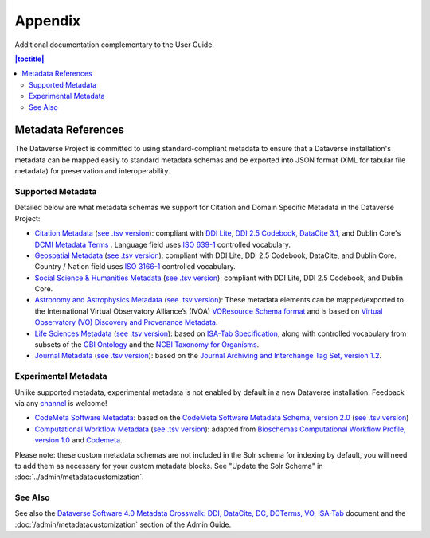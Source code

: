 .. _user-appendix:

Appendix
+++++++++

Additional documentation complementary to the User Guide.

.. contents:: |toctitle|
	:local:

.. _metadata-references:

Metadata References
======================

The Dataverse Project is committed to using standard-compliant metadata to ensure that a Dataverse installation's
metadata can be mapped easily to standard metadata schemas and be exported into JSON
format (XML for tabular file metadata) for preservation and interoperability.

Supported Metadata
~~~~~~~~~~~~~~~~~~

Detailed below are what metadata schemas we support for Citation and Domain Specific Metadata in the Dataverse Project:

- `Citation Metadata <https://docs.google.com/spreadsheet/ccc?key=0AjeLxEN77UZodHFEWGpoa19ia3pldEFyVFR0aFVGa0E#gid=0>`__ (`see .tsv version <https://github.com/IQSS/dataverse/blob/master/scripts/api/data/metadatablocks/citation.tsv>`__): compliant with `DDI Lite <https://www.ddialliance.org/specification/ddi2.1/lite/index.html>`_, `DDI 2.5 Codebook <https://www.ddialliance.org/>`__, `DataCite 3.1 <https://schema.datacite.org/meta/kernel-3.1/doc/DataCite-MetadataKernel_v3.1.pdf>`__, and Dublin Core's `DCMI Metadata Terms <https://dublincore.org/documents/dcmi-terms/>`__ . Language field uses `ISO 639-1 <https://www.loc.gov/standards/iso639-2/php/English_list.php>`__ controlled vocabulary.
- `Geospatial Metadata <https://docs.google.com/spreadsheet/ccc?key=0AjeLxEN77UZodHFEWGpoa19ia3pldEFyVFR0aFVGa0E#gid=4>`__ (`see .tsv version <https://github.com/IQSS/dataverse/blob/master/scripts/api/data/metadatablocks/geospatial.tsv>`__): compliant with DDI Lite, DDI 2.5 Codebook, DataCite, and Dublin Core. Country / Nation field uses `ISO 3166-1 <https://en.wikipedia.org/wiki/ISO_3166-1>`_ controlled vocabulary.
- `Social Science & Humanities Metadata <https://docs.google.com/spreadsheet/ccc?key=0AjeLxEN77UZodHFEWGpoa19ia3pldEFyVFR0aFVGa0E#gid=1>`__ (`see .tsv version <https://github.com/IQSS/dataverse/blob/master/scripts/api/data/metadatablocks/social_science.tsv>`__): compliant with DDI Lite, DDI 2.5 Codebook, and Dublin Core.
- `Astronomy and Astrophysics Metadata <https://docs.google.com/spreadsheet/ccc?key=0AjeLxEN77UZodHFEWGpoa19ia3pldEFyVFR0aFVGa0E#gid=3>`__ (`see .tsv version <https://github.com/IQSS/dataverse/blob/master/scripts/api/data/metadatablocks/astrophysics.tsv>`__): These metadata elements can be mapped/exported to the International Virtual Observatory Alliance’s (IVOA) 
  `VOResource Schema format <https://www.ivoa.net/documents/latest/RM.html>`__ and is based on 
  `Virtual Observatory (VO) Discovery and Provenance Metadata <https://perma.cc/H5ZJ-4KKY>`__.
- `Life Sciences Metadata <https://docs.google.com/spreadsheet/ccc?key=0AjeLxEN77UZodHFEWGpoa19ia3pldEFyVFR0aFVGa0E#gid=2>`__ (`see .tsv version <https://github.com/IQSS/dataverse/blob/master/scripts/api/data/metadatablocks/biomedical.tsv>`__): based on `ISA-Tab Specification <https://isa-specs.readthedocs.io/en/latest/isamodel.html>`__, along with controlled vocabulary from subsets of the `OBI Ontology <https://bioportal.bioontology.org/ontologies/OBI>`__ and the `NCBI Taxonomy for Organisms <https://www.ncbi.nlm.nih.gov/Taxonomy/taxonomyhome.html/>`__.
- `Journal Metadata <https://docs.google.com/spreadsheets/d/13HP-jI_cwLDHBetn9UKTREPJ_F4iHdAvhjmlvmYdSSw/edit#gid=8>`__ (`see .tsv version <https://github.com/IQSS/dataverse/blob/master/scripts/api/data/metadatablocks/journals.tsv>`__): based on the `Journal Archiving and Interchange Tag Set, version 1.2 <https://jats.nlm.nih.gov/archiving/tag-library/1.2/chapter/how-to-read.html>`__.

Experimental Metadata
~~~~~~~~~~~~~~~~~~~~~

Unlike supported metadata, experimental metadata is not enabled by default in a new Dataverse installation. Feedback via any `channel <https://dataverse.org/contact>`_ is welcome!

- `CodeMeta Software Metadata <https://docs.google.com/spreadsheets/d/e/2PACX-1vTE-aSW0J7UQ0prYq8rP_P_AWVtqhyv46aJu9uPszpa9_UuOWRsyFjbWFDnCd7us7PSIpW7Qg2KwZ8v/pub>`__: based on the `CodeMeta Software Metadata Schema, version 2.0 <https://codemeta.github.io/terms/>`__ (`see .tsv version <https://github.com/IQSS/dataverse/blob/master/scripts/api/data/metadatablocks/codemeta.tsv>`__)
- `Computational Workflow Metadata <https://docs.google.com/spreadsheets/d/13HP-jI_cwLDHBetn9UKTREPJ_F4iHdAvhjmlvmYdSSw/edit#gid=447508596>`__ (`see .tsv version <https://github.com/IQSS/dataverse/blob/master/scripts/api/data/metadatablocks/computational_workflow.tsv>`__): adapted from `Bioschemas Computational Workflow Profile, version 1.0 <https://bioschemas.org/profiles/ComputationalWorkflow/1.0-RELEASE>`__ and `Codemeta <https://codemeta.github.io/terms/>`__.

Please note: these custom metadata schemas are not included in the Solr schema for indexing by default, you will need
to add them as necessary for your custom metadata blocks. See "Update the Solr Schema" in :doc:`../admin/metadatacustomization`.

See Also
~~~~~~~~

See also the `Dataverse Software 4.0 Metadata Crosswalk: DDI, DataCite, DC, DCTerms, VO, ISA-Tab <https://docs.google.com/spreadsheets/d/10Luzti7svVTVKTA-px27oq3RxCUM-QbiTkm8iMd5C54/edit?usp=sharing>`__ document and the :doc:`/admin/metadatacustomization` section of the Admin Guide.
